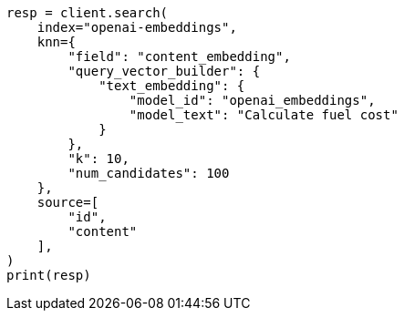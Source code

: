 // This file is autogenerated, DO NOT EDIT
// tab-widgets/inference-api/infer-api-search.asciidoc:213

[source, python]
----
resp = client.search(
    index="openai-embeddings",
    knn={
        "field": "content_embedding",
        "query_vector_builder": {
            "text_embedding": {
                "model_id": "openai_embeddings",
                "model_text": "Calculate fuel cost"
            }
        },
        "k": 10,
        "num_candidates": 100
    },
    source=[
        "id",
        "content"
    ],
)
print(resp)
----
